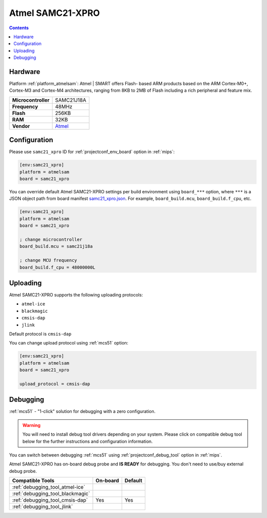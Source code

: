 
.. _board_atmelsam_samc21_xpro:

Atmel SAMC21-XPRO
=================

.. contents::

Hardware
--------

Platform :ref:`platform_atmelsam`: Atmel | SMART offers Flash- based ARM products based on the ARM Cortex-M0+, Cortex-M3 and Cortex-M4 architectures, ranging from 8KB to 2MB of Flash including a rich peripheral and feature mix.

.. list-table::

  * - **Microcontroller**
    - SAMC21J18A
  * - **Frequency**
    - 48MHz
  * - **Flash**
    - 256KB
  * - **RAM**
    - 32KB
  * - **Vendor**
    - `Atmel <https://www.microchip.com/DevelopmentTools/ProductDetails/PartNO/ATSAMC21-XPRO?utm_source=platformio.org&utm_medium=docs>`__


Configuration
-------------

Please use ``samc21_xpro`` ID for :ref:`projectconf_env_board` option in :ref:`mips`:

.. code-block:: ini

  [env:samc21_xpro]
  platform = atmelsam
  board = samc21_xpro

You can override default Atmel SAMC21-XPRO settings per build environment using
``board_***`` option, where ``***`` is a JSON object path from
board manifest `samc21_xpro.json <https://github.com/platformio/platform-atmelsam/blob/master/boards/samc21_xpro.json>`_. For example,
``board_build.mcu``, ``board_build.f_cpu``, etc.

.. code-block:: ini

  [env:samc21_xpro]
  platform = atmelsam
  board = samc21_xpro

  ; change microcontroller
  board_build.mcu = samc21j18a

  ; change MCU frequency
  board_build.f_cpu = 48000000L


Uploading
---------
Atmel SAMC21-XPRO supports the following uploading protocols:

* ``atmel-ice``
* ``blackmagic``
* ``cmsis-dap``
* ``jlink``

Default protocol is ``cmsis-dap``

You can change upload protocol using :ref:`mcs51` option:

.. code-block:: ini

  [env:samc21_xpro]
  platform = atmelsam
  board = samc21_xpro

  upload_protocol = cmsis-dap

Debugging
---------

:ref:`mcs51` - "1-click" solution for debugging with a zero configuration.

.. warning::
    You will need to install debug tool drivers depending on your system.
    Please click on compatible debug tool below for the further
    instructions and configuration information.

You can switch between debugging :ref:`mcs51` using
:ref:`projectconf_debug_tool` option in :ref:`mips`.

Atmel SAMC21-XPRO has on-board debug probe and **IS READY** for debugging. You don't need to use/buy external debug probe.

.. list-table::
  :header-rows:  1

  * - Compatible Tools
    - On-board
    - Default
  * - :ref:`debugging_tool_atmel-ice`
    -
    -
  * - :ref:`debugging_tool_blackmagic`
    -
    -
  * - :ref:`debugging_tool_cmsis-dap`
    - Yes
    - Yes
  * - :ref:`debugging_tool_jlink`
    -
    -
